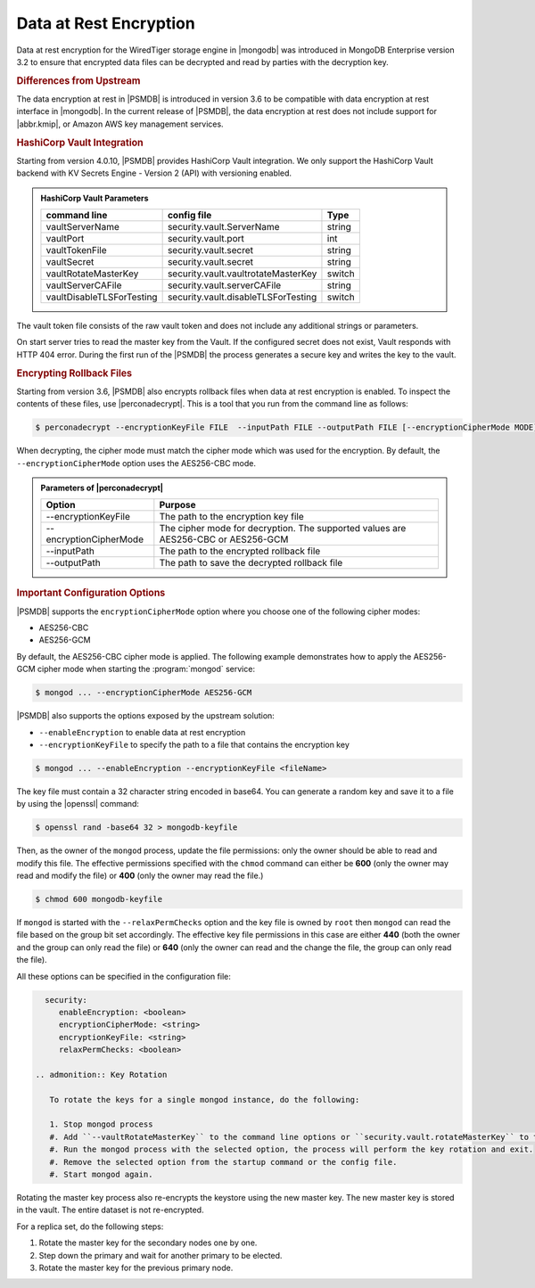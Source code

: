 .. _psmdb.data-at-rest-encryption:

================================================================================
Data at Rest Encryption
================================================================================

Data at rest encryption for the WiredTiger storage engine in |mongodb| was
introduced in |mongodb-enterprise| version 3.2 to ensure that encrypted data
files can be decrypted and read by parties with the decryption key.

.. seealso::

   |mongodb| Documentation: Encryption at Rest
       https://docs.mongodb.com/manual/core/security-encryption-at-rest/#encryption-at-rest

.. rubric:: Differences from Upstream

The |feature| in |PSMDB| is introduced in version 3.6 to be compatible with
|feature| interface in |mongodb|. In the current release of |PSMDB|, the |feature| does
not include support for |abbr.kmip|, or |amazon-aws| key management
services.

.. rubric:: |vault| Integration

Starting from version 4.0.10, |PSMDB| provides |vault| integration. We only support the HashiCorp Vault backend with KV Secrets Engine - Version 2 (API) with versioning enabled.

.. seealso::

    How to configure the KV Engine:
    https://www.vaultproject.io/api/secret/kv/kv-v2.html



.. admonition:: |vault| Parameters

   .. list-table::
         :widths: auto
         :header-rows: 1
   
         * - command line
           - config file
           - Type
         * - vaultServerName
           - security.vault.ServerName
           - string
         * - vaultPort
           - security.vault.port
           - int
         * - vaultTokenFile
           - security.vault.secret
           - string
         * - vaultSecret
           - security.vault.secret
           - string
         * - vaultRotateMasterKey
           - security.vault.vaultrotateMasterKey
           - switch
         * - vaultServerCAFile
           - security.vault.serverCAFile
           - string
         * - vaultDisableTLSForTesting
           - security.vault.disableTLSForTesting
           - switch
   
The vault token file consists of the raw vault token and does not include any additional strings or parameters.

On start server tries to read the master key from the Vault. If the configured secret does not exist, Vault responds with HTTP 404 error. During the first run of the |PSMDB| the process generates a secure key and writes the key to the vault.


.. rubric:: Encrypting Rollback Files

Starting from version 3.6, |PSMDB| also encrypts rollback files when data at
rest encryption is enabled. To inspect the contents of these files, use
|perconadecrypt|. This is a tool that you run from the command line as follows:

.. code-block:: bash

   $ perconadecrypt --encryptionKeyFile FILE  --inputPath FILE --outputPath FILE [--encryptionCipherMode MODE]

When decrypting, the cipher mode must match the cipher mode which was used for
the encryption. By default, the |opt.encryption-cipher-mode| option uses the
|mode.cbc| mode.

.. admonition:: Parameters of |perconadecrypt|

   ========================  ==================================================================================
   Option                    Purpose
   ========================  ==================================================================================
   --encryptionKeyFile       The path to the encryption key file
   --encryptionCipherMode    The cipher mode for decryption. The supported values are |mode.cbc| or |mode.gcm|
   --inputPath               The path to the encrypted rollback file
   --outputPath              The path to save the decrypted rollback file
   ========================  ==================================================================================

.. rubric:: Important Configuration Options

|PSMDB| supports the ``encryptionCipherMode`` option where you choose one of the
following cipher modes:

- |mode.cbc|
- |mode.gcm|

By default, the |mode.cbc| cipher mode is applied. The following example
demonstrates how to apply the |mode.gcm| cipher mode when starting the
:program:`mongod` service:

.. code-block:: bash

   $ mongod ... --encryptionCipherMode AES256-GCM

.. seealso::

   |mongodb| Documentation: encryptionCipherMode Option
      https://docs.mongodb.com/manual/reference/program/mongod/#cmdoption-mongod-encryptionciphermode

|PSMDB| also supports the options exposed by the upstream solution:

- ``--enableEncryption`` to enable data at rest encryption
- ``--encryptionKeyFile`` to specify the path to a file that contains the encryption key

.. code-block:: bash

   $ mongod ... --enableEncryption --encryptionKeyFile <fileName>

The key file must contain a 32 character string encoded in base64. You can generate a random
key and save it to a file by using the |openssl| command:

.. code-block:: bash

   $ openssl rand -base64 32 > mongodb-keyfile

Then, as the owner of the ``mongod`` process, update the file permissions: only
the owner should be able to read and modify this file. The effective permissions
specified with the ``chmod`` command can either be **600** (only the owner may
read and modify the file) or **400** (only the owner may read the file.)

.. code-block:: bash

   $ chmod 600 mongodb-keyfile

If ``mongod`` is started with the ``--relaxPermChecks`` option and the key file
is owned by ``root`` then ``mongod`` can read the file based on the
group bit set accordingly. The effective key file permissions in this
case are either **440** (both the owner and the group can only read the file) or
**640** (only the owner can read and the change the file, the group can only
read the file).

.. seealso::

   |mongodb| Documentation: Configure Encryption
      https://docs.mongodb.com/manual/tutorial/configure-encryption/#local-key-management

All these options can be specified in the configuration file:

.. code-block:: yaml

   security:
      enableEncryption: <boolean>
      encryptionCipherMode: <string>
      encryptionKeyFile: <string>
      relaxPermChecks: <boolean>

 .. admonition:: Key Rotation

    To rotate the keys for a single mongod instance, do the following:

    1. Stop mongod process
    #. Add ``--vaultRotateMasterKey`` to the command line options or ``security.vault.rotateMasterKey`` to the config file.
    #. Run the mongod process with the selected option, the process will perform the key rotation and exit.
    #. Remove the selected option from the startup command or the config file.
    #. Start mongod again.

Rotating the master key process also re-encrypts the keystore using the new master key. The new master key is stored in the vault. The entire dataset is not re-encrypted.

For a replica set, do the following steps:

1. Rotate the master key for the secondary nodes one by one.
2. Step down the primary and wait for another primary to be elected.
3. Rotate the master key for the previous primary node.



.. seealso::

   |mongodb| Documentation: How to set options in a configuration file
      https://docs.mongodb.com/manual/reference/configuration-options/index.html#configuration-file


.. |openssl| replace:: :program:`openssl`
.. |mongodb-enterprise| replace:: MongoDB Enterprise
.. |feature| replace:: data encryption at rest
.. |abbr.kmip| replace:: :abbr:`KMIP (Key Management Interoperability Protocol)`
.. |vault| replace:: HashiCorp Vault
.. |amazon-aws| replace:: Amazon AWS
.. |mode.cbc| replace:: AES256-CBC
.. |mode.gcm| replace:: AES256-GCM
.. |perconadecrypt| replace:: :program:`perconadecrypt`
.. |opt.encryption-cipher-mode| replace:: ``--encryptionCipherMode``
